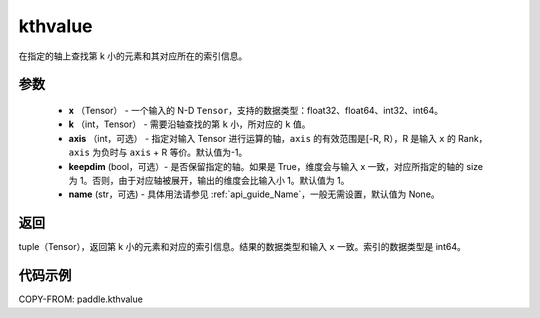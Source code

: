 .. _cn_api_tensor_cn_kthvalue:

kthvalue
-------------------------------

.. py:function:: paddle.kthvalue(x, k, axis=None, keepdim=False, name=None)

在指定的轴上查找第 k 小的元素和其对应所在的索引信息。

参数
:::::::::
    - **x** （Tensor） - 一个输入的 N-D ``Tensor``，支持的数据类型：float32、float64、int32、int64。
    - **k** （int，Tensor） - 需要沿轴查找的第 ``k`` 小，所对应的 ``k`` 值。
    - **axis** （int，可选） - 指定对输入 Tensor 进行运算的轴，``axis`` 的有效范围是[-R, R），R 是输入 ``x`` 的 Rank， ``axis`` 为负时与 ``axis`` + R 等价。默认值为-1。
    - **keepdim** (bool，可选）- 是否保留指定的轴。如果是 True，维度会与输入 x 一致，对应所指定的轴的 size 为 1。否则，由于对应轴被展开，输出的维度会比输入小 1。默认值为 1。
    - **name** (str，可选) - 具体用法请参见 :ref:`api_guide_Name`，一般无需设置，默认值为 None。

返回
:::::::::
tuple（Tensor），返回第 k 小的元素和对应的索引信息。结果的数据类型和输入 ``x`` 一致。索引的数据类型是 int64。

代码示例
:::::::::

COPY-FROM: paddle.kthvalue

